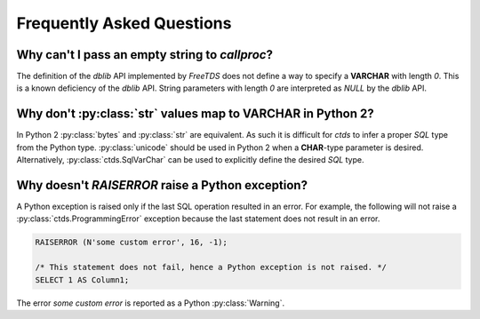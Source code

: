 Frequently Asked Questions
==========================

Why can't I pass an empty string to `callproc`?
-----------------------------------------------

The definition of the `dblib` API implemented by `FreeTDS` does
not define a way to specify a **VARCHAR** with length *0*. This
is a known deficiency of the `dblib` API. String parameters with
length *0* are interpreted as `NULL` by the `dblib` API.


Why don't :py:class:`str` values map to **VARCHAR** in Python 2?
----------------------------------------------------------------

In Python 2 :py:class:`bytes` and :py:class:`str` are equivalent. As such it is
difficult for `ctds` to infer a proper *SQL* type from the Python type.
:py:class:`unicode` should be used in Python 2 when a **CHAR**-type parameter
is desired. Alternatively, :py:class:`ctds.SqlVarChar` can be used to
explicitly define the desired *SQL* type.


Why doesn't `RAISERROR` raise a Python exception?
-------------------------------------------------

A Python exception is raised only if the last SQL operation resulted in an
error. For example, the following will not raise a
:py:class:`ctds.ProgrammingError` exception because the last statement does not
result in an error.

.. code-block:: SQL

    RAISERROR (N'some custom error', 16, -1);

    /* This statement does not fail, hence a Python exception is not raised. */
    SELECT 1 AS Column1;

The error `some custom error` is reported as a Python :py:class:`Warning`.
